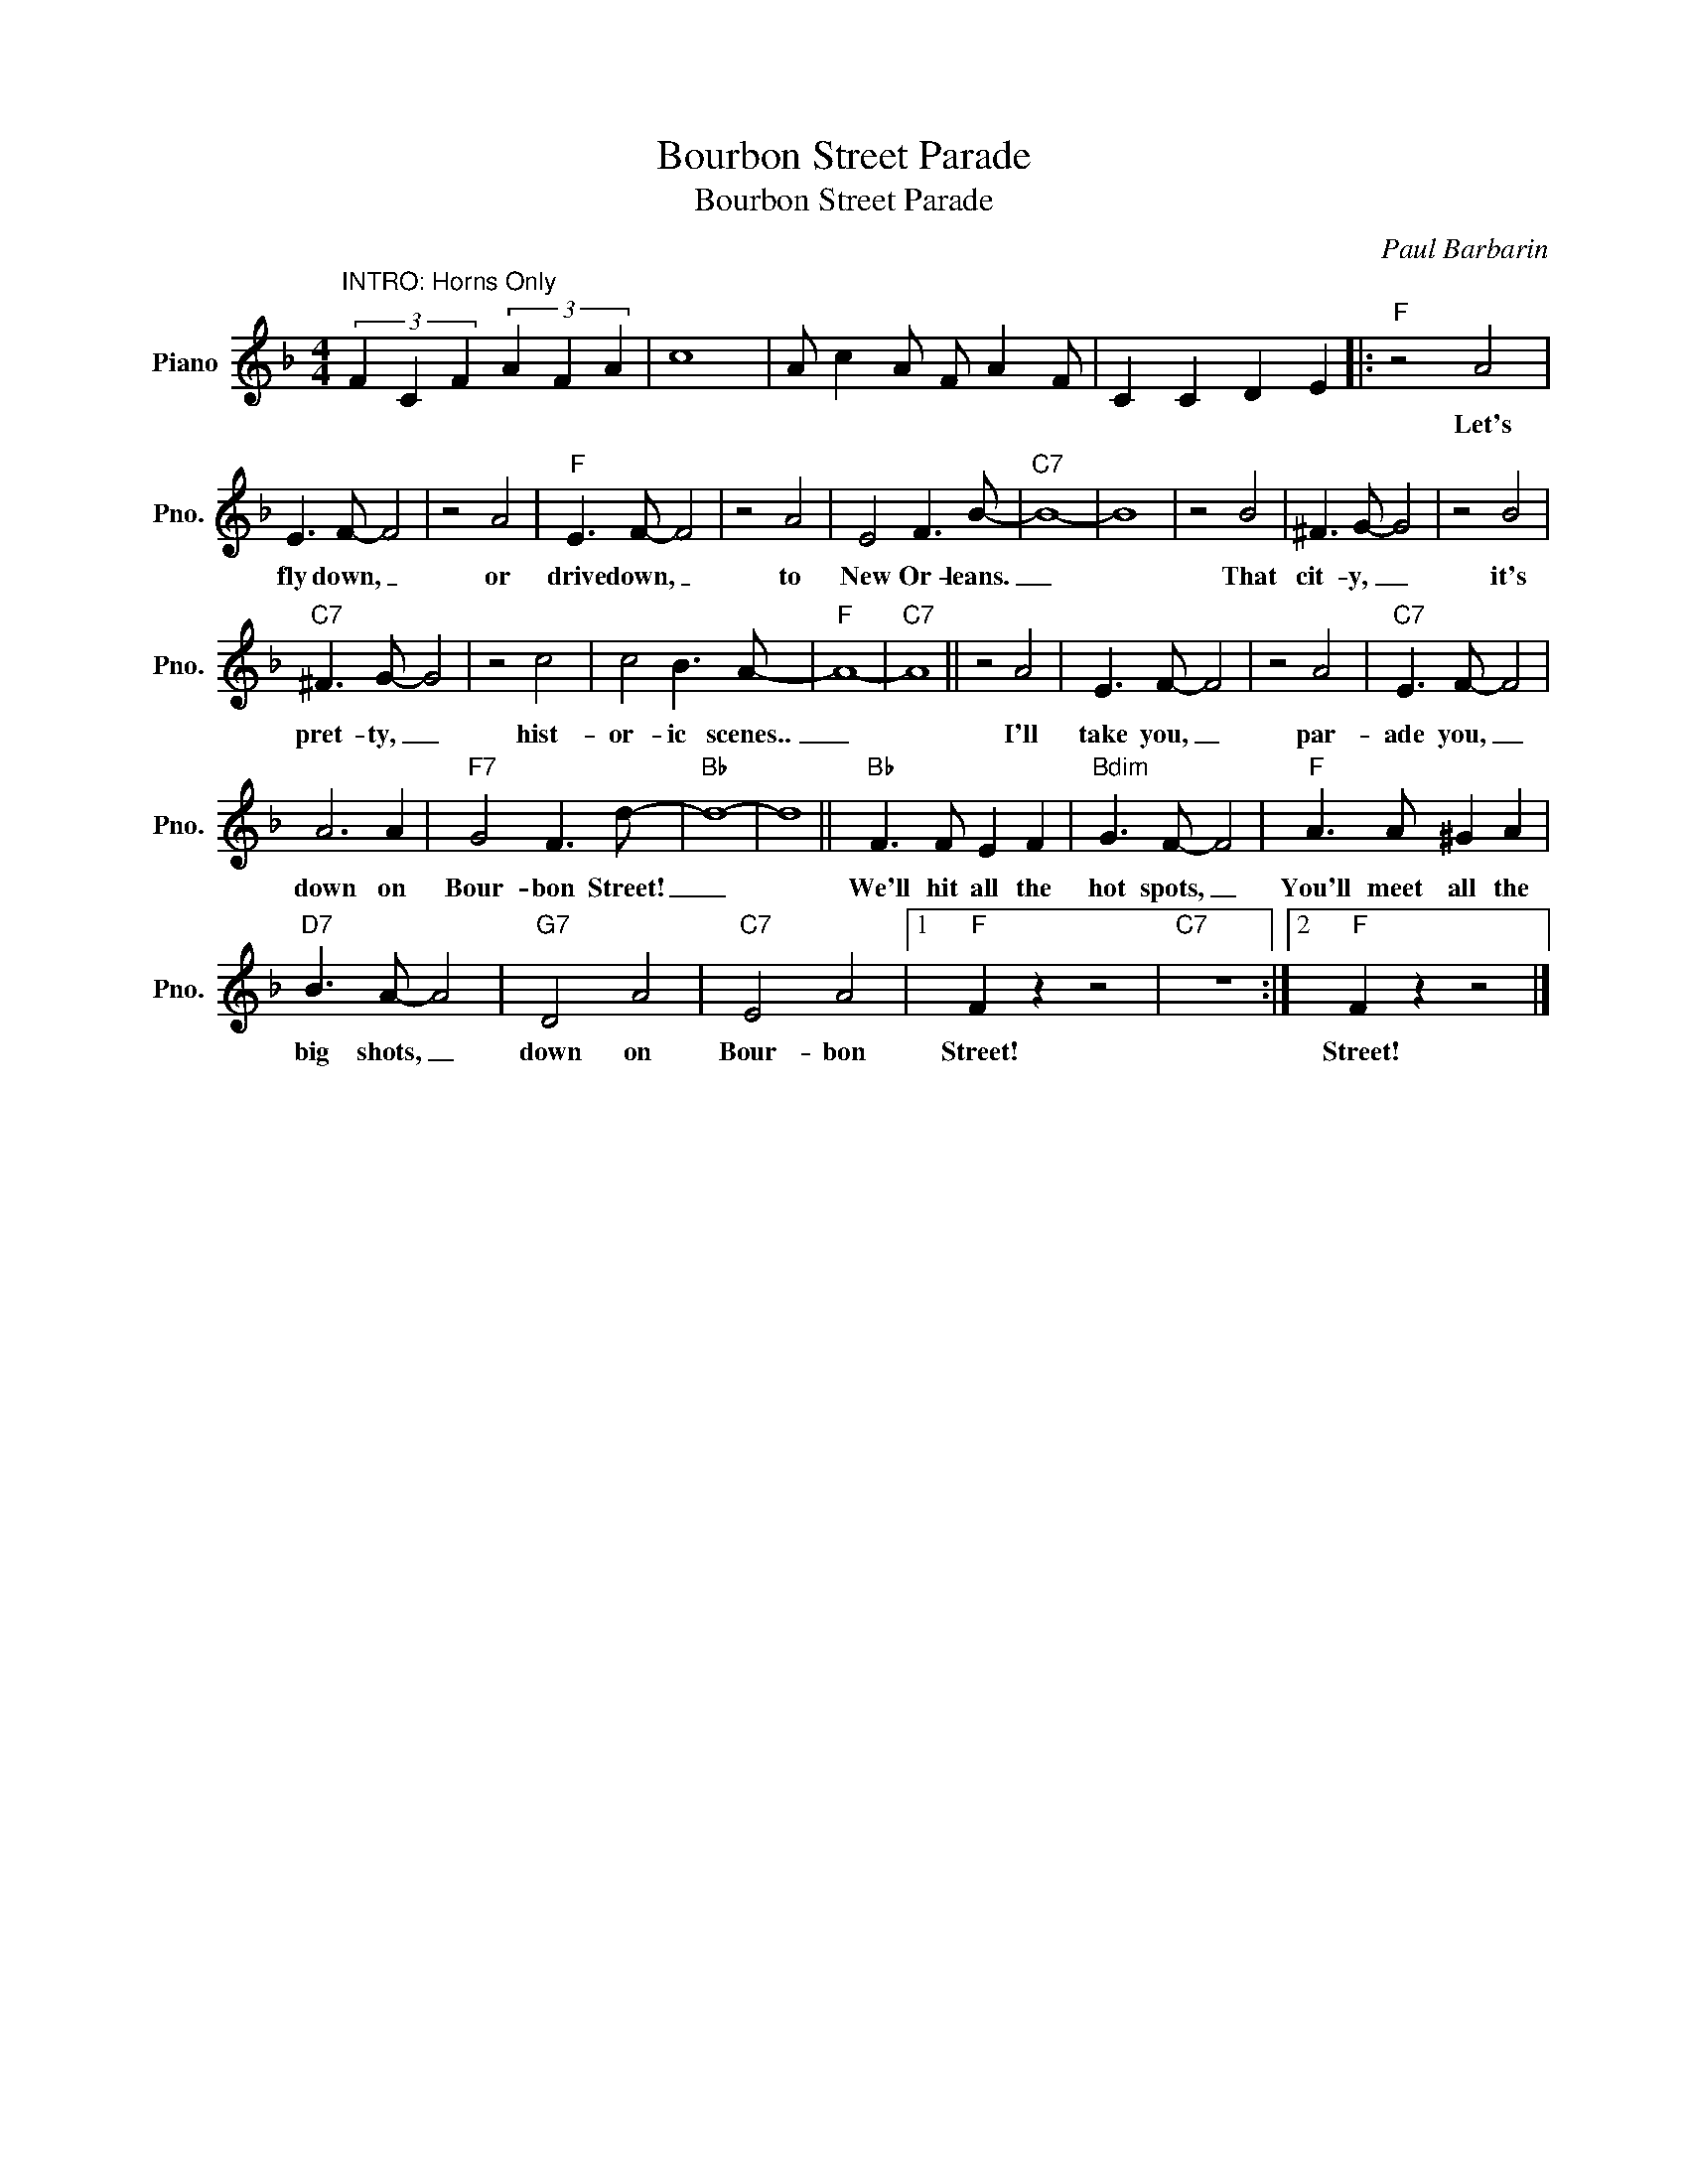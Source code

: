 X:1
T:Bourbon Street Parade
T:Bourbon Street Parade
C:Paul Barbarin
Z:All Rights Reserved
L:1/8
M:4/4
K:F
V:1 treble nm="Piano" snm="Pno."
%%MIDI program 0
%%MIDI control 7 100
%%MIDI control 10 64
V:1
"^INTRO: Horns Only" (3F2 C2 F2 (3A2 F2 A2 | c8 | A c2 A F A2 F | C2 C2 D2 E2 |:"F" z4 A4 | %5
w: ||||Let's|
 E3 F- F4 | z4 A4 |"F" E3 F- F4 | z4 A4 | E4 F3 B- |"C7" B8- | B8 | z4 B4 | ^F3 G- G4 | z4 B4 | %15
w: fly down, _|or|drive down, _|to|New Or- leans.|_||That|cit- y, _|it's|
"C7" ^F3 G- G4 | z4 c4 | c4 B3 A- |"F" A8- |"C7" A8 || z4 A4 | E3 F- F4 | z4 A4 |"C7" E3 F- F4 | %24
w: pret- ty, _|hist-|or- ic scenes..|_||I'll|take you, _|par-|ade you, _|
 A6 A2 |"F7" G4 F3 d- |"Bb" d8- | d8 ||"Bb" F3 F E2 F2 |"Bdim" G3 F- F4 |"F" A3 A ^G2 A2 | %31
w: down on|Bour- bon Street!|_||We'll hit all the|hot spots, _|You'll meet all the|
"D7" B3 A- A4 |"G7" D4 A4 |"C7" E4 A4 |1"F" F2 z2 z4 |"C7" z8 :|2"F" F2 z2 z4 |] %37
w: big shots, _|down on|Bour- bon|Street!||Street!|

